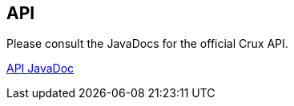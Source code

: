 == API

Please consult the JavaDocs for the official Crux API.

https://juxt.pro/crux/docs/javadoc/index.html[API JavaDoc]
